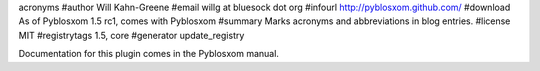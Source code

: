 acronyms
#author Will Kahn-Greene
#email willg at bluesock dot org
#infourl http://pyblosxom.github.com/
#download As of Pyblosxom 1.5 rc1, comes with Pyblosxom
#summary Marks acronyms and abbreviations in blog entries.
#license MIT
#registrytags 1.5, core
#generator update_registry

Documentation for this plugin comes in the Pyblosxom manual.

